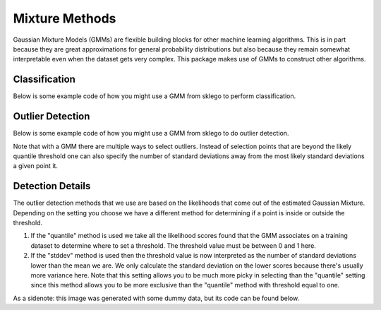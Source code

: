 Mixture Methods
===============

Gaussian Mixture Models (GMMs) are flexible building blocks for other
machine learning algorithms. This is in part because they are
great approximations for general probability distributions but
also because they remain somewhat interpretable even when the
dataset gets very complex. This package makes use of GMMs to construct
other algorithms.

Classification
--------------

Below is some example code of how you might use a GMM
from sklego to perform classification.

.. testcode:: python

    import numpy as np
    import matplotlib.pylab as plt

    from sklearn.datasets import make_moons
    from sklearn.preprocessing import StandardScaler

    from sklego.mixture import GMMClassifier

    n = 1000
    X, y = make_moons(n)
    X = X + np.random.normal(n, 0.12, (n, 2))
    X = StandardScaler().fit_transform(X)
    U = np.random.uniform(-2, 2, (10000, 2))

    mod = GMMClassifier(n_components=4).fit(X, y)

    plt.figure(figsize=(14, 3))
    plt.subplot(121)
    plt.scatter(X[:, 0], X[:, 1], c=mod.predict(X), s=8)
    plt.title("classes of points");

    plt.subplot(122)
    plt.scatter(U[:, 0], U[:, 1], c=mod.predict_proba(U)[:, 1], s=8)
    plt.title("classifier boundary");


.. image:: _static/outlier-clf.png

Outlier Detection
-----------------

Below is some example code of how you might use a GMM
from sklego to do outlier detection.

.. testcode:: python

    import numpy as np
    import matplotlib.pylab as plt

    from sklearn.datasets import make_moons
    from sklearn.preprocessing import StandardScaler

    from sklego.mixture import GMMOutlierDetector

    n = 1000
    X = make_moons(n)[0] + np.random.normal(n, 0.12, (n, 2))
    X = StandardScaler().fit_transform(X)
    U = np.random.uniform(-2, 2, (10000, 2))

    mod = GMMOutlierDetector(n_components=16, threshold=0.95).fit(X)

    plt.figure(figsize=(14, 3))
    plt.subplot(121)
    plt.scatter(X[:, 0], X[:, 1], c=mod.score_samples(X), s=8)
    plt.title("likelihood of points given mixture of 16 gaussians");

    plt.subplot(122)
    plt.scatter(U[:, 0], U[:, 1], c=mod.predict(U), s=8)
    plt.title("outlier selection")

.. image:: _static/outlier-mixture.png

Note that with a GMM there are multiple ways to select outliers. Instead
of selection points that are beyond the likely quantile threshold one
can also specify the number of standard deviations away from the most likely
standard deviations a given point it.

.. testcode:: python

    plt.figure(figsize=(14, 3))
    for i in range(1, 5):
        mod = GMMOutlierDetector(n_components=16, threshold=i, method="stddev").fit(X)
        plt.subplot(140 + i)
        plt.scatter(U[:, 0], U[:, 1], c=mod.predict(U), s=8)
        plt.title(f"outlier sigma={i}");

.. image:: _static/outlier-mixture-stddev.png

Detection Details
-----------------

The outlier detection methods that we use are based on the likelihoods
that come out of the estimated Gaussian Mixture. Depending on the setting
you choose we have a different method for determining if a point is inside
or outside the threshold.

1. If the "quantile" method is used we take all the likelihood scores
   found that the GMM associates on a training dataset to determine where
   to set a threshold. The threshold value must be between 0 and 1 here.
2. If the "stddev" method is used then the threshold value is now interpreted
   as the number of standard deviations lower than the mean we are. We only
   calculate the standard deviation on the lower scores because there's usually
   more variance here. Note that this setting allows you to be much more picky
   in selecting than the "quantile" setting since this method allows you to be
   more exclusive than the "quantile" method with threshold equal to one.

.. image:: _static/outlier-mixture-threshold.png

As a sidenote: this image was generated with some dummy data, but its code can be found below.

.. testcode:: python

    import numpy as np
    import matplotlib.pylab as plt
    from scipy.stats import gaussian_kde

    score_samples = np.random.beta(220, 10, 3000)
    density = gaussian_kde(score_samples)
    likelihood_range = np.linspace(0.80, 1.0, 10000)

    index_max_y = np.argmax(density(likelihood_range))
    mean_likelihood = likelihood_range[index_max_y]
    new_likelihoods = score_samples[score_samples < mean_likelihood]
    new_likelihoods_std = np.sqrt(np.sum((new_likelihoods - mean_likelihood) ** 2)/(len(new_likelihoods) - 1))

    plt.figure(figsize=(14, 3))
    plt.subplot(121)
    plt.plot(likelihood_range, density(likelihood_range), 'k')
    xs = np.linspace(0.8, 1.0, 2000)
    plt.fill_between(xs, density(xs), alpha=0.8)
    plt.title("log-lik values from with GMM, quantile is based on blue part");

    plt.subplot(122)
    plt.plot(likelihood_range, density(likelihood_range), 'k')
    plt.plot([mean_likelihood, mean_likelihood], [0, density(mean_likelihood)], 'k--')
    xs = np.linspace(0.8, mean_likelihood, 2000)
    plt.fill_between(xs, density(xs), alpha=0.8)
    plt.title("log-lik values from with GMM, stddev is based on blue part");